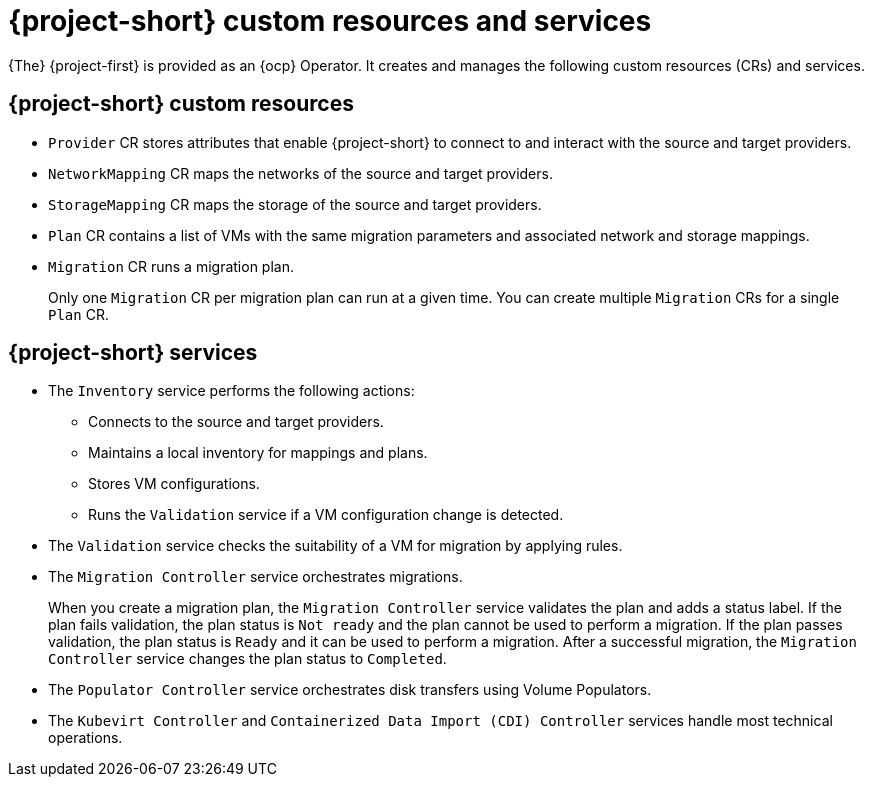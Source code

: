 // Module included in the following assemblies:
//
// * documentation/doc-Migration_Toolkit_for_Virtualization/master.adoc

:_content-type: CONCEPT
[id="mtv-resources-and-services_{context}"]
= {project-short} custom resources and services

[role="_abstract"]
{The} {project-first} is provided as an {ocp} Operator. It creates and manages the following custom resources (CRs) and services.

== {project-short} custom resources

* `Provider` CR stores attributes that enable {project-short} to connect to and interact with the source and target providers.
* `NetworkMapping` CR maps the networks of the source and target providers.
* `StorageMapping` CR maps the storage of the source and target providers.
* `Plan` CR contains a list of VMs with the same migration parameters and associated network and storage mappings.
* `Migration` CR runs a migration plan.
+
Only one `Migration` CR per migration plan can run at a given time. You can create multiple `Migration` CRs for a single `Plan` CR.

== {project-short} services

* The `Inventory` service performs the following actions:
** Connects to the source and target providers.
** Maintains a local inventory for mappings and plans.
** Stores VM configurations.
** Runs the `Validation` service if a VM configuration change is detected.

* The `Validation` service checks the suitability of a VM for migration by applying rules.
* The `Migration Controller` service orchestrates migrations.
+
When you create a migration plan, the `Migration Controller` service validates the plan and adds a status label. If the plan fails validation, the plan status is `Not ready` and the plan cannot be used to perform a migration. If the plan passes validation, the plan status is `Ready` and it can be used to perform a migration. After a successful migration, the `Migration Controller` service changes the plan status to `Completed`.

* The `Populator Controller` service orchestrates disk transfers using Volume Populators.

* The `Kubevirt Controller` and `Containerized Data Import (CDI) Controller` services handle most technical operations.

